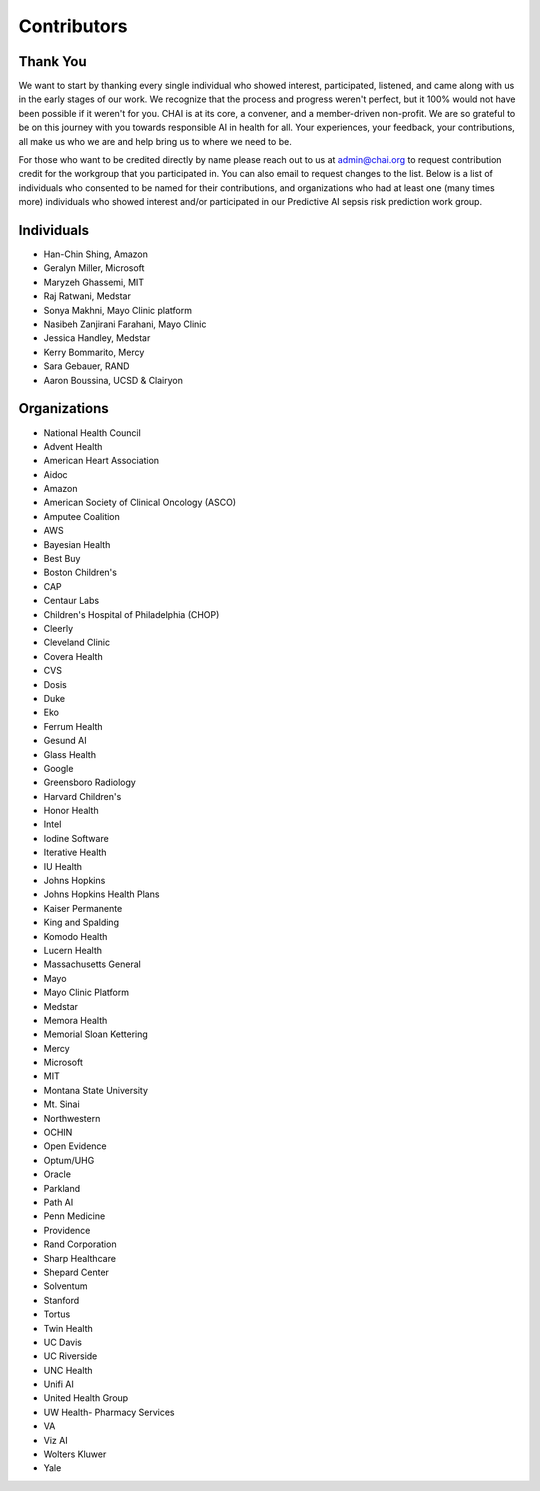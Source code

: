 Contributors
============

Thank You
---------

We want to start by thanking every single individual who showed
interest, participated, listened, and came along with us in the early
stages of our work. We recognize that the process and progress weren't
perfect, but it 100% would not have been possible if it weren't for you.
CHAI is at its core, a convener, and a member-driven non-profit. We are
so grateful to be on this journey with you towards responsible AI in
health for all. Your experiences, your feedback, your contributions, all
make us who we are and help bring us to where we need to be.

For those who want to be credited directly by name please reach out to
us at admin@chai.org to request contribution credit for the workgroup
that you participated in. You can also email to request changes to the
list. Below is a list of individuals who consented to be named for their
contributions, and organizations who had at least one (many times more)
individuals who showed interest and/or participated in our Predictive AI
sepsis risk prediction work group. 

Individuals
-----------
* Han-Chin Shing, Amazon
* Geralyn Miller, Microsoft
* Maryzeh Ghassemi, MIT
* Raj Ratwani, Medstar
* Sonya Makhni, Mayo Clinic platform
* Nasibeh Zanjirani Farahani, Mayo Clinic
* Jessica Handley, Medstar
* Kerry Bommarito, Mercy
* Sara Gebauer, RAND
* Aaron Boussina, UCSD & Clairyon

Organizations
-------------

* National Health Council
* Advent Health
* American Heart Association
* Aidoc
* Amazon
* American Society of Clinical Oncology (ASCO)
* Amputee Coalition
* AWS
* Bayesian Health
* Best Buy
* Boston Children's 
* CAP
* Centaur Labs
* Children's Hospital of Philadelphia (CHOP)
* Cleerly
* Cleveland Clinic
* Covera Health
* CVS
* Dosis
* Duke
* Eko
* Ferrum Health
* Gesund AI
* Glass Health
* Google
* Greensboro Radiology
* Harvard Children's 
* Honor Health
* Intel
* Iodine Software
* Iterative Health
* IU Health
* Johns Hopkins
* Johns Hopkins Health Plans
* Kaiser Permanente
* King and Spalding
* Komodo Health
* Lucern Health 
* Massachusetts General
* Mayo
* Mayo Clinic Platform
* Medstar
* Memora Health
* Memorial Sloan Kettering
* Mercy
* Microsoft
* MIT
* Montana State University
* Mt. Sinai
* Northwestern
* OCHIN
* Open Evidence
* Optum/UHG
* Oracle
* Parkland
* Path AI
* Penn Medicine
* Providence
* Rand Corporation
* Sharp Healthcare
* Shepard Center
* Solventum
* Stanford
* Tortus
* Twin Health 
* UC Davis
* UC Riverside
* UNC Health
* Unifi AI
* United Health Group
* UW Health- Pharmacy Services
* VA
* Viz AI 
* Wolters Kluwer
* Yale
